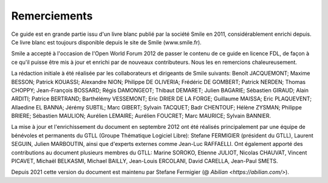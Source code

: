 Remerciements
=============

Ce guide est en grande partie issu d'un livre blanc publié par la
société Smile en 2011, considérablement enrichi depuis. Ce livre
blanc est toujours disponible depuis le site de Smile (www.smile.fr).

Smile a accepté à l'occasion de l'Open World Forum 2012 de passer
le contenu de ce guide en licence FDL, de façon à ce qu'il puisse
être mis à jour et enrichi par de nouveaux contributeurs. Nous les
en remercions chaleureusement.

La rédaction initiale à été réalisée par les collaborateurs et
dirigeants de Smile suivants: Benoît JACQUEMONT; Maxime BESSON;
Patrick KOUASSI; Alexandre NION; Philippe DE OLIVERIA; Frédéric DE
GOMBERT; Patrick NERDEN; Thomas CHOPPY; Jean-François BOSSARD; Régis
DAMONGEOT; Thibaut DEMARET; Julien BAGARIE; Sébastien GIRAUD; Alain
ARDITI; Patrice BERTRAND; Barthélémy VESSEMONT; Eric DRIER DE LA
FORGE; Guillaume MAISSA; Eric PLAQUEVENT; Allaedine EL BANNA; Jérémy
SUBTIL; Marc GIBERT; Sylvain TACQUET; Badr CHENTOUF; Hélène ZYSMAN;
Philippe BRIERE; Sébastien MAULION; Aurélien LEMAIRE; Aurélien
FOUCRET; Marc MAURICE; Sylvain BANNIER.

La mise à jour et l'enrichissement du document en septembre 2012
ont été réalisés principalement par une équipe de bénévoles et
permanents du GTLL (Groupe Thématique Logiciel Libre): Stefane
FERMIGIER (président du GTLL), Laurent SEGUIN, Julien MARBOUTIN,
ainsi que d'experts externes comme Jean-Luc RAFFAELLI. Ont également
apporté des contributions au document plusieurs membres du GTLL:
Marine SOROKO, Etienne JULIOT, Nicolas CHAUVAT, Vincent PICAVET,
Michaël BELKASMI, Michael BAILLY, Jean-Louis ERCOLANI, David CARELLA,
Jean-Paul SMETS.

Depuis 2021 cette version du document est maintenu par Stefane
Fermigier (@ `Abilian <https://abilian.com/>`).
